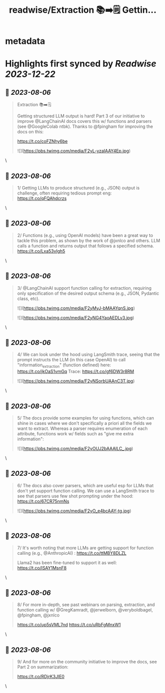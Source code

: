 :PROPERTIES:
:title: readwise/Extraction 📚➡️🗒️ Gettin...
:END:


* metadata
:PROPERTIES:
:author: [[RLanceMartin on Twitter]]
:full-title: "Extraction 📚➡️🗒️ Gettin..."
:category: [[tweets]]
:url: https://twitter.com/RLanceMartin/status/1687883380631932928
:image-url: https://pbs.twimg.com/profile_images/1655101667908677632/uCrwcWfO.jpg
:END:

* Highlights first synced by [[Readwise]] [[2023-12-22]]
** 📌 [[2023-08-06]]
#+BEGIN_QUOTE
Extraction 📚➡️🗒️

Getting structured  LLM output is hard! Part 3 of our initiative to improve @LangChainAI docs covers this w/ functions and parsers (see @GoogleColab ntbk). Thanks to @fpingham for improving the docs on this:

https://t.co/coFZNhy6be 

![](https://pbs.twimg.com/media/F2yL-yzaIAAY4Ep.jpg) 
#+END_QUOTE\
** 📌 [[2023-08-06]]
#+BEGIN_QUOTE
1/ Getting LLMs to produce structured (e.g., JSON) output is challenge, often requiring tedious prompt eng:
https://t.co/qFQAhdcrzs 
#+END_QUOTE\
** 📌 [[2023-08-06]]
#+BEGIN_QUOTE
2/ Functions (e.g., using OpenAI models) have been a great way to tackle this problem, as shown by the work of @jxnlco and others. LLM calls a function and returns output that follows a specified schema.
https://t.co/Lxa53vIgh5 
#+END_QUOTE\
** 📌 [[2023-08-06]]
#+BEGIN_QUOTE
3/ @LangChainAI support function calling for extraction, requiring only specification of the desired output schema (e.g., JSON, Pydantic class, etc). 

![](https://pbs.twimg.com/media/F2yMyJ-bMAAYqnS.jpg) 

![](https://pbs.twimg.com/media/F2yNG4YaoAEDLv3.jpg) 
#+END_QUOTE\
** 📌 [[2023-08-06]]
#+BEGIN_QUOTE
4/ We can look under the hood using LangSmith trace, seeing that the prompt instructs the LLM (in this case OpenAI) to call "information_extraction" (function defined) here: 
https://t.co/jkOaS1vmGq
Trace: 
https://t.co/gf6DW3r8RM 

![](https://pbs.twimg.com/media/F2yNSorbUAAnC3T.jpg) 
#+END_QUOTE\
** 📌 [[2023-08-06]]
#+BEGIN_QUOTE
5/ The docs provide some examples for using functions, which can shine in cases where we don't specifically a priori all the fields we want to extract. Whereas a parser requires enumeration of each attribute, functions work w/ fields such as "give me extra information": 

![](https://pbs.twimg.com/media/F2yOUJ2bAAAILC_.jpg) 
#+END_QUOTE\
** 📌 [[2023-08-06]]
#+BEGIN_QUOTE
6/ The docs also cover parsers, which are useful esp for LLMs that don't yet support function calling. We can use a LangSmith trace to see that parsers use few shot prompting under the hood:
https://t.co/67CR75nmNs 

![](https://pbs.twimg.com/media/F2yO_e4bcAAY-tg.jpg) 
#+END_QUOTE\
** 📌 [[2023-08-06]]
#+BEGIN_QUOTE
7/ It's worth noting that more LLMs are getting support for function calling (e.g., @AnthropicAI) :
https://t.co/ttMBY8DLZL

Llama2 has been fine-tuned to support it as well:
https://t.co/ISAY1MsnF8 
#+END_QUOTE\
** 📌 [[2023-08-06]]
#+BEGIN_QUOTE
8/ For more in-depth, see past webinars on parsing, extraction, and function calling w/ @GregKamradt, @jerwelborn, @veryboldbagel, @fpingham, @jxnlco 

https://t.co/up5sVML7nd
https://t.co/uRbFgMnxW1 
#+END_QUOTE\
** 📌 [[2023-08-06]]
#+BEGIN_QUOTE
9/ And for more on the community initiative to improve the docs, see Part 2 on summarization: 

https://t.co/RDjrK3JIE0 
#+END_QUOTE\